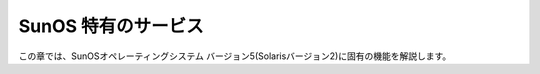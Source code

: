 
.. _sunos:

********************
SunOS 特有のサービス
********************

この章では、SunOSオペレーティングシステム バージョン5(Solarisバージョン2)に固有の機能を解説します。

